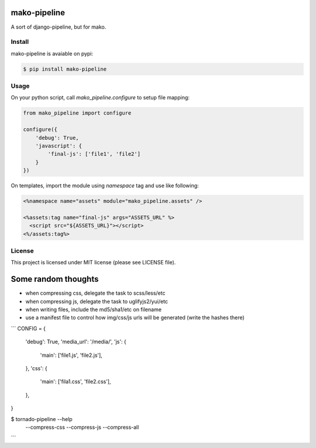 mako-pipeline
=============

A sort of django-pipeline, but for mako.

Install
-------

mako-pipeline is avaiable on pypi:

.. code-block::

  $ pip install mako-pipeline


Usage
-----

On your python script, call `mako_pipeline.configure` to setup file mapping:

.. code-block:: python

  from mako_pipeline import configure

  configure({
      'debug': True,
      'javascript': {
          'final-js': ['file1', 'file2']
      }
  })

On templates, import the module using `namespace` tag and use like following:

.. code-block:: html

  <%namespace name="assets" module="mako_pipeline.assets" />

  <%assets:tag name="final-js" args="ASSETS_URL" %>
    <script src="${ASSETS_URL}"></script>
  <%/assets:tag%>

License
-------

This project is licensed under MIT license (please see LICENSE file).

Some random thoughts
====================

- when compressing css, delegate the task to scss/less/etc
- when compressing js, delegate the task to uglifyjs2/yui/etc
- when writing files, include the md5/sha1/etc on filename
- use a manifest file to control how img/css/js urls will be generated
  (write the hashes there)

```
CONFIG = {
    'debug': True,
    'media_url': '/media/',
    'js': {
        'main': ['file1.js', 'file2.js'],
    },
    'css': {
        'main': ['fila1.css', 'file2.css'],
    },
}

$ tornado-pipeline --help
  --compress-css
  --compress-js
  --compress-all

```
